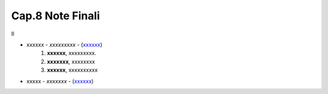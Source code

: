 ******************************************
Cap.8 Note Finali
******************************************

Il 

- xxxxxx - *xxxxxxxxx* - (`xxxxxx <http://blablabla.it>`_)
    #. **xxxxxx**, xxxxxxxxx.
    #. **xxxxxxx**, xxxxxxxx
    #. **xxxxxx**,  xxxxxxxxxx 
- xxxxx - *xxxxxxx* - (`xxxxxx <http://blablabla.it>`_)
   

